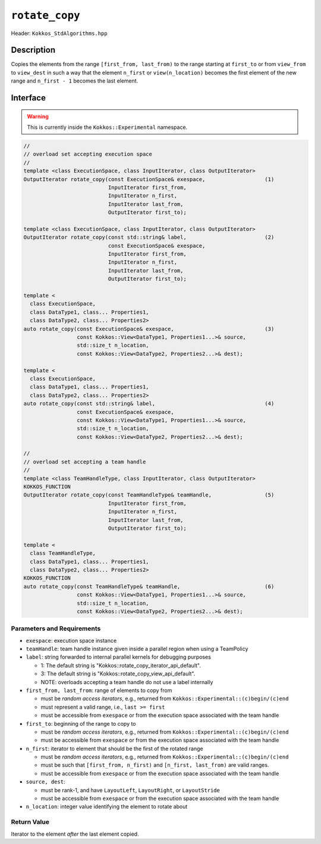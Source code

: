 ``rotate_copy``
===============

Header: ``Kokkos_StdAlgorithms.hpp``

Description
-----------

Copies the elements from the range ``[first_from, last_from)`` to the range starting at ``first_to`` or from ``view_from`` to ``view_dest`` in such a way that the element ``n_first`` or ``view(n_location)`` becomes the first element of the new range and ``n_first - 1`` becomes the last element.

Interface
---------

.. warning:: This is currently inside the ``Kokkos::Experimental`` namespace.

.. code-block:: cpp

   //
   // overload set accepting execution space
   //
   template <class ExecutionSpace, class InputIterator, class OutputIterator>
   OutputIterator rotate_copy(const ExecutionSpace& exespace,                   (1)
                              InputIterator first_from,
                              InputIterator n_first,
                              InputIterator last_from,
                              OutputIterator first_to);

   template <class ExecutionSpace, class InputIterator, class OutputIterator>
   OutputIterator rotate_copy(const std::string& label,                         (2)
                              const ExecutionSpace& exespace,
                              InputIterator first_from,
                              InputIterator n_first,
                              InputIterator last_from,
                              OutputIterator first_to);

   template <
     class ExecutionSpace,
     class DataType1, class... Properties1,
     class DataType2, class... Properties2>
   auto rotate_copy(const ExecutionSpace& exespace,                             (3)
                    const Kokkos::View<DataType1, Properties1...>& source,
                    std::size_t n_location,
                    const Kokkos::View<DataType2, Properties2...>& dest);

   template <
     class ExecutionSpace,
     class DataType1, class... Properties1,
     class DataType2, class... Properties2>
   auto rotate_copy(const std::string& label,                                   (4)
                    const ExecutionSpace& exespace,
                    const Kokkos::View<DataType1, Properties1...>& source,
                    std::size_t n_location,
                    const Kokkos::View<DataType2, Properties2...>& dest);

   //
   // overload set accepting a team handle
   //
   template <class TeamHandleType, class InputIterator, class OutputIterator>
   KOKKOS_FUNCTION
   OutputIterator rotate_copy(const TeamHandleType& teamHandle,                 (5)
                              InputIterator first_from,
                              InputIterator n_first,
                              InputIterator last_from,
                              OutputIterator first_to);

   template <
     class TeamHandleType,
     class DataType1, class... Properties1,
     class DataType2, class... Properties2>
   KOKKOS_FUNCTION
   auto rotate_copy(const TeamHandleType& teamHandle,                           (6)
                    const Kokkos::View<DataType1, Properties1...>& source,
                    std::size_t n_location,
                    const Kokkos::View<DataType2, Properties2...>& dest);

Parameters and Requirements
~~~~~~~~~~~~~~~~~~~~~~~~~~~

- ``exespace``: execution space instance

- ``teamHandle``: team handle instance given inside a parallel region when using a TeamPolicy

- ``label``: string forwarded to internal parallel kernels for debugging purposes

  - 1: The default string is "Kokkos::rotate_copy_iterator_api_default".

  - 3: The default string is "Kokkos::rotate_copy_view_api_default".

  - NOTE: overloads accepting a team handle do not use a label internally

- ``first_from, last_from``: range of elements to copy from

  - must be *random access iterators*, e.g., returned from ``Kokkos::Experimental::(c)begin/(c)end``

  - must represent a valid range, i.e., ``last >= first``

  - must be accessible from ``exespace`` or from the execution space associated with the team handle

- ``first_to``: beginning of the range to copy to

  - must be *random access iterators*, e.g., returned from ``Kokkos::Experimental::(c)begin/(c)end``

  - must be accessible from ``exespace`` or from the execution space associated with the team handle

- ``n_first``: iterator to element that should be the first of the rotated range

  - must be *random access iterators*, e.g., returned from ``Kokkos::Experimental::(c)begin/(c)end``

  - must be such that ``[first_from, n_first)`` and ``[n_first, last_from)`` are valid ranges.

  - must be accessible from ``exespace`` or from the execution space associated with the team handle

- ``source, dest``:

  - must be rank-1, and have ``LayoutLeft``, ``LayoutRight``, or ``LayoutStride``

  - must be accessible from ``exespace`` or from the execution space associated with the team handle

- ``n_location``: integer value identifying the element to rotate about

Return Value
~~~~~~~~~~~~

Iterator to the element *after* the last element copied.
